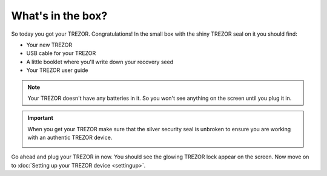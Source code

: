 What's in the box?
==================

So today you got your TREZOR.  Congratulations!  In the small box with the shiny TREZOR seal on it you should find:

.. image:: images/box-contents.jpg

- Your new TREZOR
- USB cable for your TREZOR
- A little booklet where you'll write down your recovery seed
- Your TREZOR user guide

.. note:: Your TREZOR doesn't have any batteries in it.  So you won't see anything on the screen until you plug it in.

.. important:: When you get your TREZOR make sure that the silver security seal is unbroken to ensure you are working with an authentic TREZOR device.

  .. image:: images/box-with-seal.jpg

Go ahead and plug your TREZOR in now.  You should see the glowing TREZOR lock appear on the screen.  Now move on to :doc:`Setting up your TREZOR device <settingup>`.

